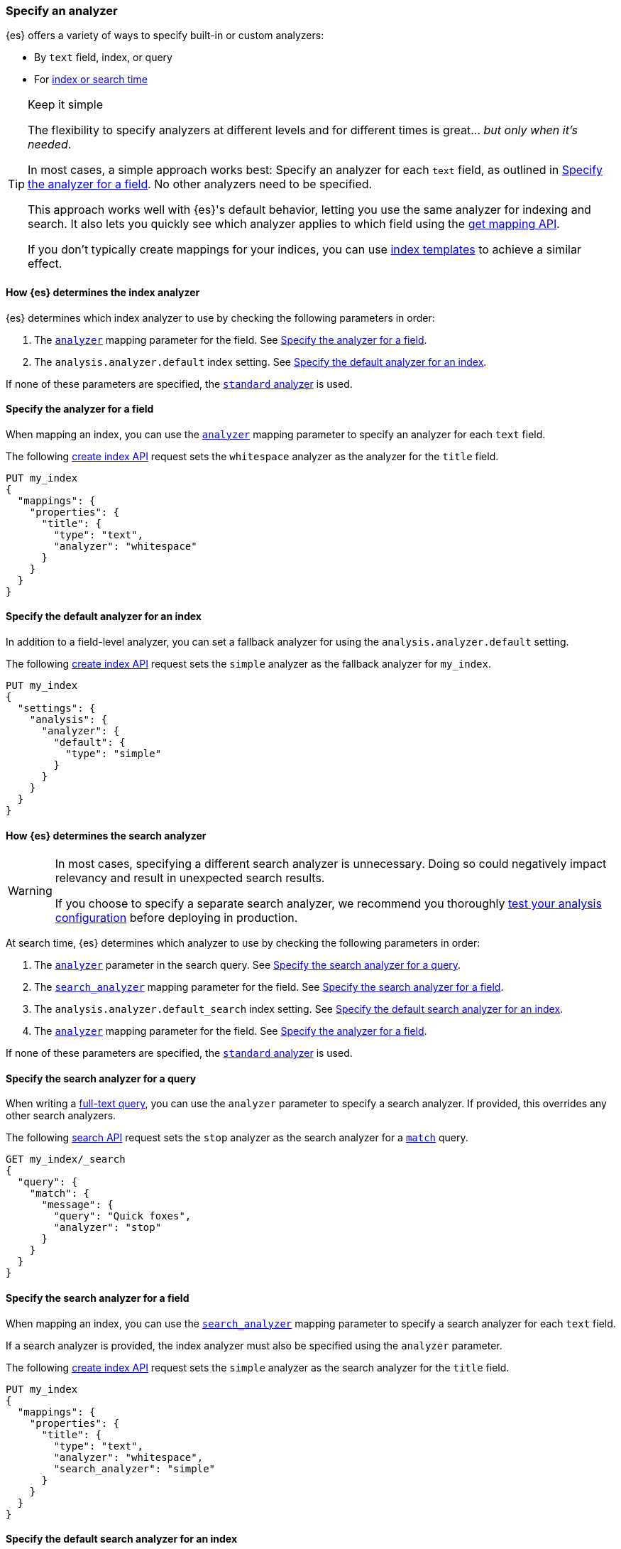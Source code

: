 [[specify-analyzer]]
=== Specify an analyzer

{es} offers a variety of ways to specify built-in or custom analyzers:

* By `text` field, index, or query
* For <<analysis-index-search-time,index or search time>>

[TIP]
.Keep it simple
====
The flexibility to specify analyzers at different levels and for different times
is great... _but only when it's needed_.

In most cases, a simple approach works best: Specify an analyzer for each
`text` field, as outlined in <<specify-index-field-analyzer>>. No other
analyzers need to be specified.

This approach works well with {es}'s default behavior, letting you use the same
analyzer for indexing and search. It also lets you quickly see which analyzer
applies to which field using the <<indices-get-mapping,get mapping API>>.

If you don't typically create mappings for your indices, you can use
<<indices-templates,index templates>> to achieve a similar effect.
====

[[specify-index-time-analyzer]]
==== How {es} determines the index analyzer

{es} determines which index analyzer to use by checking the following parameters
in order:

. The <<analyzer,`analyzer`>> mapping parameter for the field.
  See <<specify-index-field-analyzer>>.
. The `analysis.analyzer.default` index setting.
  See <<specify-index-time-default-analyzer>>.

If none of these parameters are specified, the
<<analysis-standard-analyzer,`standard` analyzer>> is used.

[[specify-index-field-analyzer]]
==== Specify the analyzer for a field

When mapping an index, you can use the <<analyzer,`analyzer`>> mapping parameter
to specify an analyzer for each `text` field.

The following <<indices-create-index,create index API>> request sets the
`whitespace` analyzer as the analyzer for the `title` field.

[source,console]
----
PUT my_index
{
  "mappings": {
    "properties": {
      "title": {
        "type": "text",
        "analyzer": "whitespace"
      }
    }
  }
}
----

[[specify-index-time-default-analyzer]]
==== Specify the default analyzer for an index

In addition to a field-level analyzer, you can set a fallback analyzer for
using the `analysis.analyzer.default` setting.

The following <<indices-create-index,create index API>> request sets the
`simple` analyzer as the fallback analyzer for `my_index`.

[source,console]
----
PUT my_index
{
  "settings": {
    "analysis": {
      "analyzer": {
        "default": {
          "type": "simple"
        }
      }
    }
  }
}
----

[[specify-search-analyzer]]
==== How {es} determines the search analyzer

// tag::search-analyzer-warning[]
[WARNING]
====
In most cases, specifying a different search analyzer is unnecessary. Doing so
could negatively impact relevancy and result in unexpected search results.

If you choose to specify a separate search analyzer, we recommend you thoroughly
<<test-analyzer,test your analysis configuration>> before deploying in
production.
====
// end::search-analyzer-warning[]

At search time, {es} determines which analyzer to use by checking the following
parameters in order:

. The <<analyzer,`analyzer`>> parameter in the search query.
  See <<specify-search-query-analyzer>>.
. The <<search-analyzer,`search_analyzer`>> mapping parameter for the field.
  See <<specify-search-field-analyzer>>.
. The `analysis.analyzer.default_search` index setting.
  See <<specify-search-default-analyzer>>.
. The <<analyzer,`analyzer`>> mapping parameter for the field.
  See <<specify-index-field-analyzer>>.

If none of these parameters are specified, the
<<analysis-standard-analyzer,`standard` analyzer>> is used.

[[specify-search-query-analyzer]]
==== Specify the search analyzer for a query

When writing a <<full-text-queries,full-text query>>, you can use the `analyzer`
parameter to specify a search analyzer. If provided, this overrides any other
search analyzers.

The following <<search-search,search API>> request sets the `stop` analyzer as
the search analyzer for a <<query-dsl-match-query,`match`>> query.

[source,console]
----
GET my_index/_search
{
  "query": {
    "match": {
      "message": {
        "query": "Quick foxes",
        "analyzer": "stop"
      }
    }
  }
}
----
// TEST[s/^/PUT my_index\n/]

[[specify-search-field-analyzer]]
==== Specify the search analyzer for a field

When mapping an index, you can use the <<analyzer,`search_analyzer`>> mapping
parameter to specify a search analyzer for each `text` field.

If a search analyzer is provided, the index analyzer must also be specified
using the `analyzer` parameter.

The following <<indices-create-index,create index API>> request sets the
`simple` analyzer as the search analyzer for the `title` field.

[source,console]
----
PUT my_index
{
  "mappings": {
    "properties": {
      "title": {
        "type": "text",
        "analyzer": "whitespace",
        "search_analyzer": "simple"
      }
    }
  }
}
----

[[specify-search-default-analyzer]]
==== Specify the default search analyzer for an index

When <<indices-create-index,creating an index>>, you can set a default search
analyzer using the `analysis.analyzer.default_search` setting.

If a search analyzer is provided, a default index analyzer must also be
specified using the `analysis.analyzer.default` setting.

The following  <<indices-create-index,create index API>> request sets the
`whitespace` analyzer as the default search analyzer for the `my_index` index.

[source,console]
----
PUT my_index
{
  "settings": {
    "analysis": {
      "analyzer": {
        "default": {
          "type": "simple"
        },
        "default_search": {
          "type": "whitespace"
        }
      }
    }
  }
}
----
